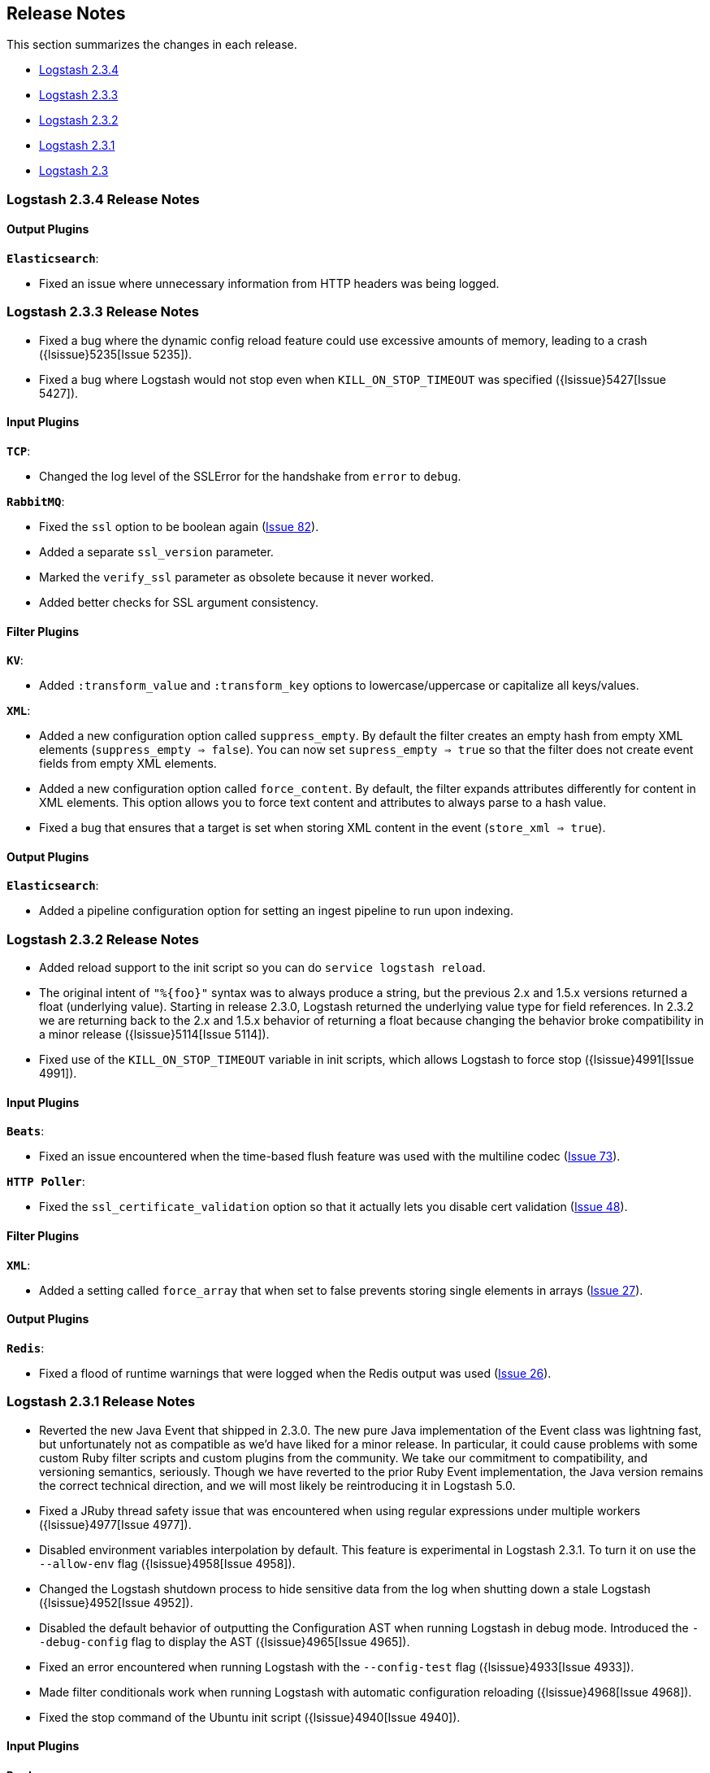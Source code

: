 [[releasenotes]]
== Release Notes

This section summarizes the changes in each release.

* <<logstash-2-3-4,Logstash 2.3.4>>
* <<logstash-2-3-3,Logstash 2.3.3>>
* <<logstash-2-3-2,Logstash 2.3.2>>
* <<logstash-2-3-1,Logstash 2.3.1>>
* <<logstash-2-3,Logstash 2.3>>

[[logstash-2-3-4]]
=== Logstash 2.3.4 Release Notes

[float]
==== Output Plugins

*`Elasticsearch`*:

* Fixed an issue where unnecessary information from HTTP headers was being logged. 

[[logstash-2-3-3]]
=== Logstash 2.3.3 Release Notes

* Fixed a bug where the dynamic config reload feature could use excessive amounts of memory, leading to a crash ({lsissue}5235[Issue 5235]).
* Fixed a bug where Logstash would not stop even when `KILL_ON_STOP_TIMEOUT` was specified ({lsissue}5427[Issue 5427]).

[float]
==== Input Plugins

*`TCP`*:

* Changed the log level of the SSLError for the handshake from `error` to `debug`.

*`RabbitMQ`*:

* Fixed the `ssl` option to be boolean again (https://github.com/logstash-plugins/logstash-input-rabbitmq/issues/82[Issue 82]).
* Added a separate `ssl_version` parameter.
* Marked the `verify_ssl` parameter as obsolete because it never worked.
* Added better checks for SSL argument consistency.

[float]
==== Filter Plugins

*`KV`*:

* Added `:transform_value` and `:transform_key` options to lowercase/uppercase or capitalize all keys/values.

*`XML`*:

* Added a new configuration option called `suppress_empty`. By default the filter creates an empty hash from empty
XML elements (`suppress_empty => false`). You can now set `supress_empty => true` so that the filter does not create
event fields from empty XML elements.
* Added a new configuration option called `force_content`. By default, the filter expands attributes differently for content in XML elements. This option allows you to force text content and attributes to always parse to a hash value.
* Fixed a bug that ensures that a target is set when storing XML content in the event (`store_xml => true`).

[float]
==== Output Plugins

*`Elasticsearch`*:

* Added a pipeline configuration option for setting an ingest pipeline to run upon indexing.

[[logstash-2-3-2]]
=== Logstash 2.3.2 Release Notes

* Added reload support to the init script so you can do `service logstash reload`.
* The original intent of `"%{foo}"` syntax was to always produce a string, but the previous 2.x and 1.5.x versions
returned a float (underlying value). Starting in release 2.3.0, Logstash returned the underlying value type for
field references. In 2.3.2 we are returning back to the 2.x and 1.5.x behavior of returning a float because changing
the behavior broke compatibility in a minor release ({lsissue}5114[Issue 5114]).
* Fixed use of the `KILL_ON_STOP_TIMEOUT` variable in init scripts, which allows Logstash to force stop ({lsissue}4991[Issue 4991]).
   
[float]
==== Input Plugins

*`Beats`*:

* Fixed an issue encountered when the time-based flush feature was used with the multiline codec
(https://github.com/logstash-plugins/logstash-input-beats/issues/73[Issue 73]).

*`HTTP Poller`*:

* Fixed the `ssl_certificate_validation` option so that it actually lets you disable cert validation 
(https://github.com/logstash-plugins/logstash-input-http_poller/issues/48[Issue 48]).

[float]
==== Filter Plugins

*`XML`*:

* Added a setting called `force_array` that when set to false prevents storing single elements in arrays
(https://github.com/logstash-plugins/logstash-filter-xml/issues/27[Issue 27]).

[float]
==== Output Plugins

*`Redis`*:

* Fixed a flood of runtime warnings that were logged when the Redis output was used (https://github.com/logstash-plugins/logstash-output-redis/issues/26[Issue 26]).

[[logstash-2-3-1]]
=== Logstash 2.3.1 Release Notes

* Reverted the new Java Event that shipped in 2.3.0. The new pure Java implementation of the Event class was lightning fast, but unfortunately not as compatible as we’d have liked for a minor release. In particular, it could cause problems with some custom Ruby filter scripts and custom plugins from the community. We take our commitment to compatibility, and versioning semantics, seriously. Though we have reverted to the prior Ruby Event implementation, the Java version remains the correct technical direction, and we will most likely be reintroducing it in Logstash 5.0.
* Fixed a JRuby thread safety issue that was encountered when using regular expressions under multiple workers
({lsissue}4977[Issue 4977]).
* Disabled environment variables interpolation by default. This feature is experimental in Logstash 2.3.1. To turn it on use the `--allow-env` flag ({lsissue}4958[Issue 4958]). 
* Changed the Logstash shutdown process to hide sensitive data from the log when shutting down a stale Logstash
({lsissue}4952[Issue 4952]).
* Disabled the default behavior of outputting the Configuration AST when running Logstash in debug mode. Introduced the `--debug-config` flag to display the AST ({lsissue}4965[Issue 4965]).
* Fixed an error encountered when running Logstash with the `--config-test` flag ({lsissue}4933[Issue 4933]).
* Made filter conditionals work when running Logstash with automatic configuration reloading ({lsissue}4968[Issue 4968]).
* Fixed the stop command of the Ubuntu init script ({lsissue}4940[Issue 4940]).

[float]
==== Input Plugins

*`Beats`*:

* Changed when the identity map is used. Now it's only used when the configuration specifies the multiline codec 
(https://github.com/logstash-plugins/logstash-input-beats/pull/70[Issue 70]).


[[logstash-2-3]]
=== Logstash 2.3 Release Notes

* Added dynamic config, a new feature to track config file for changes and restart the 
  pipeline (same process) with updated config changes. This feature can be enabled in two 
  ways: Passing a CLI long-form option `--auto-reload` or with short-form `-r`. Another 
  option, `--reload-interval <seconds>` controls how often LS should check the config files 
  for changes. Alternatively, if you don't start with the CLI option, you can send SIGHUP 
  or `kill -1` signal to LS to reload the config file, and restart the pipeline ({lsissue}4513[Issue 4513]).
* Added support to evaluate environment variables inside the Logstash config. You can also specify a 
  default if the variable is not defined. The syntax is `${myVar:default}` ({lsissue}3944[Issue 3944]).
* Added ability to configure custom garbage collection log file using `$LS_LOG_DIR`.
* Deprecated `bin/plugin` in favor of `bin/logstash-plugin`. In the next major version `bin/plugin` will 
  be removed to prevent `PATH` being polluted when other components of the Elastic stack are installed on 
  the same instance ({lsissue}4891[Issue 4891]).
* Fixed a bug where new pipeline might break plugins by calling the `register` method twice causing 
  undesired behavior ({lsissue}4851[Issue 4851]).
* Made `JAVA_OPTS` and `LS_JAVA_OPTS` work consistently on Windows ({lsissue}4758[Issue 4758]).
* Fixed a bug where specifying JMX parameters in `LS_JAVA_OPTS` caused Logstash not to restart properly
  ({lsissue}4319[Issue 4319]).
* Fixed a bug where upgrading plugins with Manticore threw an error and sometimes corrupted installation ({lsissue}4818[Issue 4818]).
* Removed milestone warning that was displayed when the `--pluginpath` option was used to load plugins ({lsissue}4562[Issue 4562]).
* Upgraded to JRuby 1.7.24.
* Reverted default output workers to 1. Previously we had made output workers the same as number of pipeline workers ({lsissue}4877[Issue 4877]). 

[float]
==== Input Plugins

*`Beats`*:

* Enhanced to verify client certificates against CA (https://github.com/logstash-plugins/logstash-input-beats/issues/8[Issue 8]).

*`RabbitMQ`*:

* Breaking Change: Metadata is now disabled by default because it was regressing performance.
* Improved performance by using an internal queue and bulk ACKs.

*`Redis`*:

* Increased the batch_size to 100 by default. This provides a big jump in throughput and 
  reduction in CPU utilization (https://github.com/logstash-plugins/logstash-input-redis/issues/25[Issue 25]).

*`JDBC`*:

* Added retry connection feature (https://github.com/logstash-plugins/logstash-input-http/issues/33[Issue 33]).

[float]
==== Filter Plugins

*`DNS`*:

* Improved performance by adding caches to both successful and failed requests.
* Added support for retrying with the `:max_retries` setting.
* Lowered the default value of timeout from 2 to 0.5 seconds.

[float]
==== Output Plugins

*`Elasticsearch`*:

* Bumped minimum Manticore version to 0.5.4 which fixes a memory leak when sniffing 
  is used (https://github.com/logstash-plugins/logstash-output-elasticsearch/issues/392[Issue 392]).
* Fixed bug when updating documents with doc_as_upsert and scripting.   
* Made error messages more verbose and easier to parse by humans.
* Retryable failures are now logged at the info level instead of warning.


